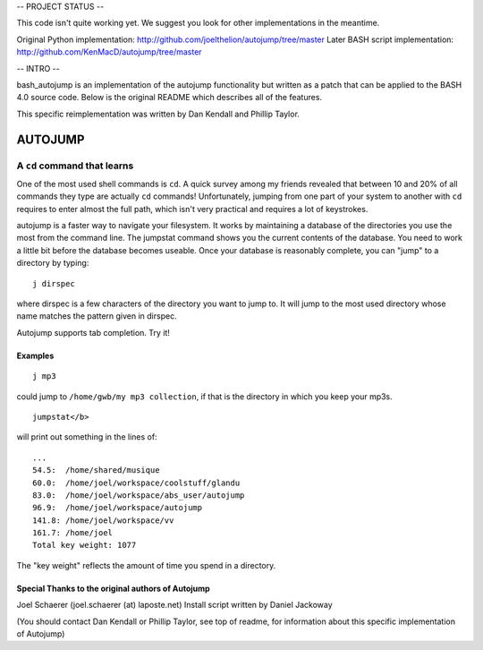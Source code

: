 
-- PROJECT STATUS --

This code isn't quite working yet. We suggest you look for other implementations in the meantime.

Original Python implementation: http://github.com/joelthelion/autojump/tree/master
Later BASH script implementation: http://github.com/KenMacD/autojump/tree/master

-- INTRO --

bash_autojump is an implementation of the autojump functionality but written as a patch that can be applied to the BASH 4.0 source code. Below is the original README which describes all of the features.

This specific reimplementation was written by Dan Kendall and Phillip Taylor.

========
AUTOJUMP
========

----------------------------
A ``cd`` command that learns
----------------------------

One of the most used shell commands is ``cd``. A quick survey among my friends revealed that between 10 and 20% of all commands they type are actually ``cd`` commands! Unfortunately, jumping from one part of your system to another with ``cd`` requires to enter almost the full path, which isn't very practical and requires a lot of keystrokes.

autojump is a faster way to navigate your filesystem. It works by maintaining a database of the directories you use the most from the command line. The jumpstat command shows you the current contents of the database. You need to work a little bit  before  the  database becomes useable. Once your database is reasonably complete, you can "jump" to a directory by typing::

 j dirspec

where dirspec is a few characters of the directory you want to jump to. It will jump to the most used  directory  whose
name matches the pattern given in dirspec.

Autojump supports tab completion. Try it!

Examples
========

::

 j mp3

could jump to ``/home/gwb/my mp3 collection``, if that is the directory in which you keep your mp3s. ::

 jumpstat</b>

will print out something in the lines of::

 ...
 54.5:	/home/shared/musique
 60.0:	/home/joel/workspace/coolstuff/glandu
 83.0:	/home/joel/workspace/abs_user/autojump
 96.9:	/home/joel/workspace/autojump
 141.8:	/home/joel/workspace/vv
 161.7:	/home/joel
 Total key weight: 1077

The "key weight" reflects the amount of time you spend in a directory.

Special Thanks to the original authors of Autojump
======

Joel Schaerer (joel.schaerer (at) laposte.net)
Install script written by Daniel Jackoway

(You should contact Dan Kendall or Phillip Taylor, see top of readme, for information about this specific implementation of Autojump)

